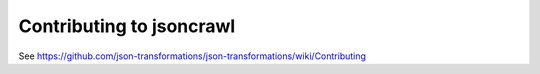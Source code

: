 Contributing to jsoncrawl
=========================

See https://github.com/json-transformations/json-transformations/wiki/Contributing
